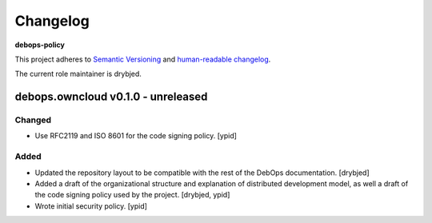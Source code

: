 Changelog
=========

**debops-policy**

This project adheres to `Semantic Versioning <http://semver.org/spec/v2.0.0.html>`_
and `human-readable changelog <http://keepachangelog.com/>`_.

The current role maintainer is drybjed.


debops.owncloud v0.1.0 - unreleased
-----------------------------------

Changed
~~~~~~~

- Use RFC2119 and ISO 8601 for the code signing policy. [ypid]

Added
~~~~~

- Updated the repository layout to be compatible with the rest of the DebOps
  documentation. [drybjed]

- Added a draft of the organizational structure and explanation of distributed
  development model, as well a draft of the code signing policy used by the
  project. [drybjed, ypid]

- Wrote initial security policy. [ypid]
